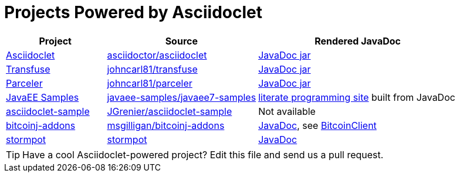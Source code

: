 = Projects Powered by Asciidoclet

[cols="2,3,4"]
|===
|Project |Source |Rendered JavaDoc

|https://github.com/asciidoctor/asciidoclet[Asciidoclet]
|https://github.com/asciidoctor/asciidoclet[asciidoctor/asciidoclet]
|https://oss.sonatype.org/service/local/repositories/releases/archive/org/asciidoctor/asciidoclet/1.5.2/asciidoclet-1.5.2-javadoc.jar/!/index.html[JavaDoc jar]

|http://androidtransfuse.org[Transfuse]
|https://github.com/johncarl81/transfuse[johncarl81/transfuse]
|https://oss.sonatype.org/service/local/repositories/releases/archive/org/androidtransfuse/transfuse-api/0.3.0-beta-7/transfuse-api-0.3.0-beta-7-javadoc.jar/!/index.html[JavaDoc jar]

|http://parceler.org[Parceler]
|https://github.com/johncarl81/parceler[johncarl81/parceler]
|https://oss.sonatype.org/service/local/repositories/releases/archive/org/parceler/parceler-api/1.0.3/parceler-api-1.0.3-javadoc.jar/!/index.html[JavaDoc jar]

|http://javaee.support[JavaEE Samples]
|https://github.com/javaee-samples/javaee7-samples[javaee-samples/javaee7-samples]
|http://javaee.support[literate programming site] built from JavaDoc

|http://github.com/JGrenier/asciidoclet-sample[asciidoclet-sample]
|http://github.com/JGrenier/asciidoclet-sample[JGrenier/asciidoclet-sample]
|Not available

|https://github.com/msgilligan/bitcoinj-addons[bitcoinj-addons]
|https://github.com/msgilligan/bitcoinj-addons[msgilligan/bitcoinj-addons]
|http://msgilligan.github.io/bitcoinj-addons/apidoc/index.html[JavaDoc], see http://msgilligan.github.io/bitcoinj-addons/apidoc/com/msgilligan/bitcoinj/rpc/BitcoinClient.html[BitcoinClient]

|https://github.com/chrisvest/stormpot[stormpot]
|https://github.com/chrisvest/stormpot[stormpot]
|http://chrisvest.github.io/stormpot/site/apidocs/stormpot/package-summary.html[JavaDoc]

|===

TIP: Have a cool Asciidoclet-powered project? Edit this file and send us a pull request.
